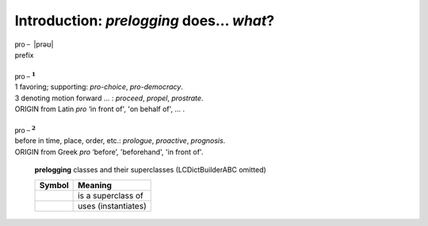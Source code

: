 Introduction: `prelogging` does... *what*?
==============================================

.. todo::

    Introduction to `prelogging`: what `prelogging` is and does,
    blah blah


| :math:`\mathsf{pro-}` \|prəʊ\|
| prefix
|
| :math:`\mathsf{pro-}^{\mathbf{1}}`
| 1 favoring; supporting: *pro-choice*, *pro-democracy*.
| 3 denoting motion forward ... : *proceed*, *propel*, *prostrate*.
| ORIGIN from Latin *pro* ‘in front of', 'on behalf of', ... .
|
| :math:`\mathsf{pro-}^{\mathbf{2}}`
| before in time, place, order, etc.: *prologue*, *proactive*, *prognosis*.
| ORIGIN from Greek *pro* ‘before’, 'beforehand', 'in front of'.

.. _prologging-all-classes-except-ABC:

.. figure:: LCDict_classes-v2--flat.png
    :figwidth: 100%

    **prelogging** classes and their superclasses (LCDictBuilderABC omitted)

    +-----------------------+-----------------------+
    | Symbol                | Meaning               |
    +=======================+=======================+
    | .. image:: arrsup.png | is a superclass of    |
    +-----------------------+-----------------------+
    | .. image:: arruse.png | uses (instantiates)   |
    +-----------------------+-----------------------+


